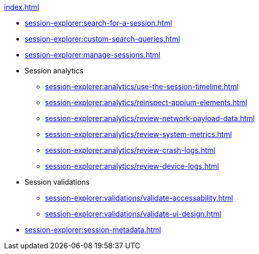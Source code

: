 .xref:index.adoc[]
* xref:session-explorer:search-for-a-session.adoc[]
* xref:session-explorer:custom-search-queries.adoc[]
* xref:session-explorer:manage-sessions.adoc[]

* Session analytics
** xref:session-explorer:analytics/use-the-session-timeline.adoc[]
** xref:session-explorer:analytics/reinspect-appium-elements.adoc[]
** xref:session-explorer:analytics/review-network-payload-data.adoc[]
** xref:session-explorer:analytics/review-system-metrics.adoc[]
** xref:session-explorer:analytics/review-crash-logs.adoc[]
** xref:session-explorer:analytics/review-device-logs.adoc[]

* Session validations
** xref:session-explorer:validations/validate-accessability.adoc[]
** xref:session-explorer:validations/validate-ui-design.adoc[]

* xref:session-explorer:session-metadata.adoc[]
